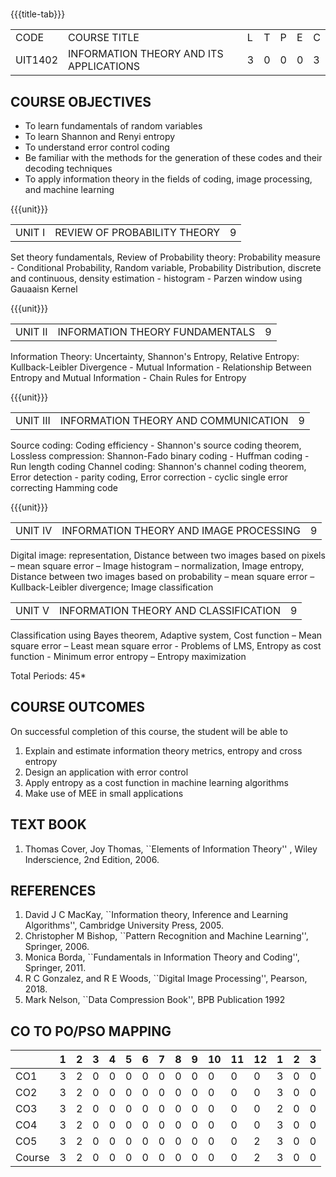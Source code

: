 * 
:properties:
:author: R S Milton, T T Mirnalinee
:date:
:end:

#+startup: showall
{{{title-tab}}}
| CODE    | COURSE TITLE                            | L | T | P | E | C |
| UIT1402 | INFORMATION THEORY AND ITS APPLICATIONS | 3 | 0 | 0 | 0 | 3 |

** COURSE OBJECTIVES
- To learn fundamentals of random variables
- To learn Shannon and Renyi entropy
- To understand error control coding
- Be familiar with the methods for the generation of these codes and
  their decoding techniques
- To apply information theory in the fields of coding, image
  processing, and machine learning

{{{unit}}}  
| UNIT I | REVIEW OF PROBABILITY THEORY | 9 |
Set theory fundamentals, Review of Probability theory: Probability
measure - Conditional Probability, Random variable, Probability
Distribution, discrete and continuous, density estimation -
histogram - Parzen window using Gauaaisn Kernel

{{{unit}}}
| UNIT II | INFORMATION THEORY FUNDAMENTALS | 9 |
Information Theory: Uncertainty, Shannon's Entropy, Relative Entropy:
Kullback-Leibler Divergence - Mutual Information - Relationship
Between Entropy and Mutual Information - Chain Rules for Entropy

{{{unit}}}
| UNIT III | INFORMATION THEORY AND COMMUNICATION | 9 |
Source coding: Coding efficiency - Shannon's source coding theorem,
Lossless compression: Shannon-Fado binary coding - Huffman coding -
Run length coding Channel coding: Shannon's channel coding theorem,
Error detection - parity coding, Error correction - cyclic single
error correcting Hamming code

{{{unit}}}
| UNIT IV | INFORMATION THEORY AND IMAGE PROCESSING | 9 |
Digital image: representation, Distance between two images based on
pixels -- mean square error -- Image histogram -- normalization, Image
entropy, Distance between two images based on probability -- mean
square error -- Kullback-Leibler divergence; Image classification

| UNIT V | INFORMATION THEORY AND CLASSIFICATION | 9 |
Classification using Bayes theorem, Adaptive system, Cost function --
Mean square error -- Least mean square error - Problems of LMS,
Entropy as cost function - Minimum error entropy -- Entropy
maximization

\hfill *Total Periods: 45*


** COURSE OUTCOMES
On successful completion of this course, the student will be able to
1. Explain and estimate information theory metrics, entropy and cross
   entropy
2. Design an application with error control
3. Apply entropy as a cost function in machine learning algorithms
4. Make use of MEE in small applications

** TEXT BOOK
1. Thomas Cover, Joy Thomas, ``Elements of Information Theory'' ,
   Wiley Inderscience, 2nd Edition, 2006.

** REFERENCES
1. David J C MacKay, ``Information theory, Inference and Learning
   Algorithms'', Cambridge University Press, 2005.
2. Christopher M Bishop, ``Pattern Recognition and Machine Learning'',
   Springer, 2006.
3. Monica Borda, ``Fundamentals in Information Theory and Coding'',
   Springer, 2011.
4. R C Gonzalez, and R E Woods, ``Digital Image Processing'',
   Pearson, 2018.
5. Mark Nelson, ``Data Compression Book'', BPB Publication 1992
     
** CO TO PO/PSO MAPPING
|        | 1 | 2 | 3 | 4 | 5 | 6 | 7 | 8 | 9 | 10 | 11 | 12 | 1 | 2 | 3 |
|--------+---+---+---+---+---+---+---+---+---+----+----+----+---+---+---|
| CO1    | 3 | 2 | 0 | 0 | 0 | 0 | 0 | 0 | 0 |  0 |  0 |  0 | 3 | 0 | 0 |
| CO2    | 3 | 2 | 0 | 0 | 0 | 0 | 0 | 0 | 0 |  0 |  0 |  0 | 3 | 0 | 0 |
| CO3    | 3 | 2 | 0 | 0 | 0 | 0 | 0 | 0 | 0 |  0 |  0 |  0 | 2 | 0 | 0 |
| CO4    | 3 | 2 | 0 | 0 | 0 | 0 | 0 | 0 | 0 |  0 |  0 |  0 | 3 | 0 | 0 |
| CO5    | 3 | 2 | 0 | 0 | 0 | 0 | 0 | 0 | 0 |  0 |  0 |  2 | 3 | 0 | 0 |
|--------+---+---+---+---+---+---+---+---+---+----+----+----+---+---+---|
| Course | 3 | 2 | 0 | 0 | 0 | 0 | 0 | 0 | 0 |  0 |  0 |  2 | 3 | 0 | 0 |

#+tblfm: @>>$2..@>>$>='(apply '+ '(@<<..@>>>));N      
#+tblfm: @>$2..@>$>='(ceiling (/ (* 1.0 (apply '+ '(@<<..@>>>)))(length '(@<<..@>>>))));N      
# | Score | 15 | 10 | 6 | 5 | 10 | 0 | 0 | 0 | 1 | 5 | 0 | 5 | 14 | 0 | 0 |

